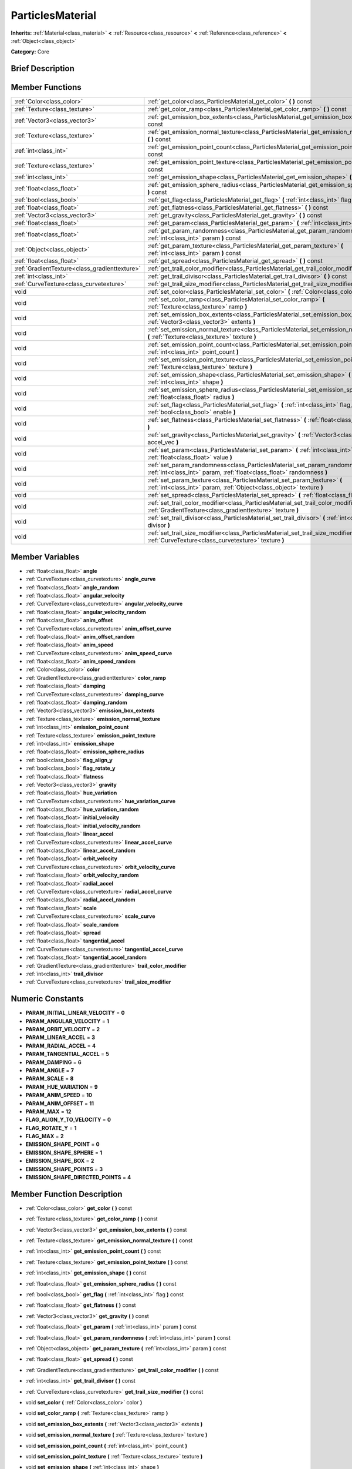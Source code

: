 .. Generated automatically by doc/tools/makerst.py in Godot's source tree.
.. DO NOT EDIT THIS FILE, but the doc/base/classes.xml source instead.

.. _class_ParticlesMaterial:

ParticlesMaterial
=================

**Inherits:** :ref:`Material<class_material>` **<** :ref:`Resource<class_resource>` **<** :ref:`Reference<class_reference>` **<** :ref:`Object<class_object>`

**Category:** Core

Brief Description
-----------------



Member Functions
----------------

+------------------------------------------------+-----------------------------------------------------------------------------------------------------------------------------------------------------------+
| :ref:`Color<class_color>`                      | :ref:`get_color<class_ParticlesMaterial_get_color>`  **(** **)** const                                                                                    |
+------------------------------------------------+-----------------------------------------------------------------------------------------------------------------------------------------------------------+
| :ref:`Texture<class_texture>`                  | :ref:`get_color_ramp<class_ParticlesMaterial_get_color_ramp>`  **(** **)** const                                                                          |
+------------------------------------------------+-----------------------------------------------------------------------------------------------------------------------------------------------------------+
| :ref:`Vector3<class_vector3>`                  | :ref:`get_emission_box_extents<class_ParticlesMaterial_get_emission_box_extents>`  **(** **)** const                                                      |
+------------------------------------------------+-----------------------------------------------------------------------------------------------------------------------------------------------------------+
| :ref:`Texture<class_texture>`                  | :ref:`get_emission_normal_texture<class_ParticlesMaterial_get_emission_normal_texture>`  **(** **)** const                                                |
+------------------------------------------------+-----------------------------------------------------------------------------------------------------------------------------------------------------------+
| :ref:`int<class_int>`                          | :ref:`get_emission_point_count<class_ParticlesMaterial_get_emission_point_count>`  **(** **)** const                                                      |
+------------------------------------------------+-----------------------------------------------------------------------------------------------------------------------------------------------------------+
| :ref:`Texture<class_texture>`                  | :ref:`get_emission_point_texture<class_ParticlesMaterial_get_emission_point_texture>`  **(** **)** const                                                  |
+------------------------------------------------+-----------------------------------------------------------------------------------------------------------------------------------------------------------+
| :ref:`int<class_int>`                          | :ref:`get_emission_shape<class_ParticlesMaterial_get_emission_shape>`  **(** **)** const                                                                  |
+------------------------------------------------+-----------------------------------------------------------------------------------------------------------------------------------------------------------+
| :ref:`float<class_float>`                      | :ref:`get_emission_sphere_radius<class_ParticlesMaterial_get_emission_sphere_radius>`  **(** **)** const                                                  |
+------------------------------------------------+-----------------------------------------------------------------------------------------------------------------------------------------------------------+
| :ref:`bool<class_bool>`                        | :ref:`get_flag<class_ParticlesMaterial_get_flag>`  **(** :ref:`int<class_int>` flag  **)** const                                                          |
+------------------------------------------------+-----------------------------------------------------------------------------------------------------------------------------------------------------------+
| :ref:`float<class_float>`                      | :ref:`get_flatness<class_ParticlesMaterial_get_flatness>`  **(** **)** const                                                                              |
+------------------------------------------------+-----------------------------------------------------------------------------------------------------------------------------------------------------------+
| :ref:`Vector3<class_vector3>`                  | :ref:`get_gravity<class_ParticlesMaterial_get_gravity>`  **(** **)** const                                                                                |
+------------------------------------------------+-----------------------------------------------------------------------------------------------------------------------------------------------------------+
| :ref:`float<class_float>`                      | :ref:`get_param<class_ParticlesMaterial_get_param>`  **(** :ref:`int<class_int>` param  **)** const                                                       |
+------------------------------------------------+-----------------------------------------------------------------------------------------------------------------------------------------------------------+
| :ref:`float<class_float>`                      | :ref:`get_param_randomness<class_ParticlesMaterial_get_param_randomness>`  **(** :ref:`int<class_int>` param  **)** const                                 |
+------------------------------------------------+-----------------------------------------------------------------------------------------------------------------------------------------------------------+
| :ref:`Object<class_object>`                    | :ref:`get_param_texture<class_ParticlesMaterial_get_param_texture>`  **(** :ref:`int<class_int>` param  **)** const                                       |
+------------------------------------------------+-----------------------------------------------------------------------------------------------------------------------------------------------------------+
| :ref:`float<class_float>`                      | :ref:`get_spread<class_ParticlesMaterial_get_spread>`  **(** **)** const                                                                                  |
+------------------------------------------------+-----------------------------------------------------------------------------------------------------------------------------------------------------------+
| :ref:`GradientTexture<class_gradienttexture>`  | :ref:`get_trail_color_modifier<class_ParticlesMaterial_get_trail_color_modifier>`  **(** **)** const                                                      |
+------------------------------------------------+-----------------------------------------------------------------------------------------------------------------------------------------------------------+
| :ref:`int<class_int>`                          | :ref:`get_trail_divisor<class_ParticlesMaterial_get_trail_divisor>`  **(** **)** const                                                                    |
+------------------------------------------------+-----------------------------------------------------------------------------------------------------------------------------------------------------------+
| :ref:`CurveTexture<class_curvetexture>`        | :ref:`get_trail_size_modifier<class_ParticlesMaterial_get_trail_size_modifier>`  **(** **)** const                                                        |
+------------------------------------------------+-----------------------------------------------------------------------------------------------------------------------------------------------------------+
| void                                           | :ref:`set_color<class_ParticlesMaterial_set_color>`  **(** :ref:`Color<class_color>` color  **)**                                                         |
+------------------------------------------------+-----------------------------------------------------------------------------------------------------------------------------------------------------------+
| void                                           | :ref:`set_color_ramp<class_ParticlesMaterial_set_color_ramp>`  **(** :ref:`Texture<class_texture>` ramp  **)**                                            |
+------------------------------------------------+-----------------------------------------------------------------------------------------------------------------------------------------------------------+
| void                                           | :ref:`set_emission_box_extents<class_ParticlesMaterial_set_emission_box_extents>`  **(** :ref:`Vector3<class_vector3>` extents  **)**                     |
+------------------------------------------------+-----------------------------------------------------------------------------------------------------------------------------------------------------------+
| void                                           | :ref:`set_emission_normal_texture<class_ParticlesMaterial_set_emission_normal_texture>`  **(** :ref:`Texture<class_texture>` texture  **)**               |
+------------------------------------------------+-----------------------------------------------------------------------------------------------------------------------------------------------------------+
| void                                           | :ref:`set_emission_point_count<class_ParticlesMaterial_set_emission_point_count>`  **(** :ref:`int<class_int>` point_count  **)**                         |
+------------------------------------------------+-----------------------------------------------------------------------------------------------------------------------------------------------------------+
| void                                           | :ref:`set_emission_point_texture<class_ParticlesMaterial_set_emission_point_texture>`  **(** :ref:`Texture<class_texture>` texture  **)**                 |
+------------------------------------------------+-----------------------------------------------------------------------------------------------------------------------------------------------------------+
| void                                           | :ref:`set_emission_shape<class_ParticlesMaterial_set_emission_shape>`  **(** :ref:`int<class_int>` shape  **)**                                           |
+------------------------------------------------+-----------------------------------------------------------------------------------------------------------------------------------------------------------+
| void                                           | :ref:`set_emission_sphere_radius<class_ParticlesMaterial_set_emission_sphere_radius>`  **(** :ref:`float<class_float>` radius  **)**                      |
+------------------------------------------------+-----------------------------------------------------------------------------------------------------------------------------------------------------------+
| void                                           | :ref:`set_flag<class_ParticlesMaterial_set_flag>`  **(** :ref:`int<class_int>` flag, :ref:`bool<class_bool>` enable  **)**                                |
+------------------------------------------------+-----------------------------------------------------------------------------------------------------------------------------------------------------------+
| void                                           | :ref:`set_flatness<class_ParticlesMaterial_set_flatness>`  **(** :ref:`float<class_float>` amount  **)**                                                  |
+------------------------------------------------+-----------------------------------------------------------------------------------------------------------------------------------------------------------+
| void                                           | :ref:`set_gravity<class_ParticlesMaterial_set_gravity>`  **(** :ref:`Vector3<class_vector3>` accel_vec  **)**                                             |
+------------------------------------------------+-----------------------------------------------------------------------------------------------------------------------------------------------------------+
| void                                           | :ref:`set_param<class_ParticlesMaterial_set_param>`  **(** :ref:`int<class_int>` param, :ref:`float<class_float>` value  **)**                            |
+------------------------------------------------+-----------------------------------------------------------------------------------------------------------------------------------------------------------+
| void                                           | :ref:`set_param_randomness<class_ParticlesMaterial_set_param_randomness>`  **(** :ref:`int<class_int>` param, :ref:`float<class_float>` randomness  **)** |
+------------------------------------------------+-----------------------------------------------------------------------------------------------------------------------------------------------------------+
| void                                           | :ref:`set_param_texture<class_ParticlesMaterial_set_param_texture>`  **(** :ref:`int<class_int>` param, :ref:`Object<class_object>` texture  **)**        |
+------------------------------------------------+-----------------------------------------------------------------------------------------------------------------------------------------------------------+
| void                                           | :ref:`set_spread<class_ParticlesMaterial_set_spread>`  **(** :ref:`float<class_float>` degrees  **)**                                                     |
+------------------------------------------------+-----------------------------------------------------------------------------------------------------------------------------------------------------------+
| void                                           | :ref:`set_trail_color_modifier<class_ParticlesMaterial_set_trail_color_modifier>`  **(** :ref:`GradientTexture<class_gradienttexture>` texture  **)**     |
+------------------------------------------------+-----------------------------------------------------------------------------------------------------------------------------------------------------------+
| void                                           | :ref:`set_trail_divisor<class_ParticlesMaterial_set_trail_divisor>`  **(** :ref:`int<class_int>` divisor  **)**                                           |
+------------------------------------------------+-----------------------------------------------------------------------------------------------------------------------------------------------------------+
| void                                           | :ref:`set_trail_size_modifier<class_ParticlesMaterial_set_trail_size_modifier>`  **(** :ref:`CurveTexture<class_curvetexture>` texture  **)**             |
+------------------------------------------------+-----------------------------------------------------------------------------------------------------------------------------------------------------------+

Member Variables
----------------

- :ref:`float<class_float>` **angle**
- :ref:`CurveTexture<class_curvetexture>` **angle_curve**
- :ref:`float<class_float>` **angle_random**
- :ref:`float<class_float>` **angular_velocity**
- :ref:`CurveTexture<class_curvetexture>` **angular_velocity_curve**
- :ref:`float<class_float>` **angular_velocity_random**
- :ref:`float<class_float>` **anim_offset**
- :ref:`CurveTexture<class_curvetexture>` **anim_offset_curve**
- :ref:`float<class_float>` **anim_offset_random**
- :ref:`float<class_float>` **anim_speed**
- :ref:`CurveTexture<class_curvetexture>` **anim_speed_curve**
- :ref:`float<class_float>` **anim_speed_random**
- :ref:`Color<class_color>` **color**
- :ref:`GradientTexture<class_gradienttexture>` **color_ramp**
- :ref:`float<class_float>` **damping**
- :ref:`CurveTexture<class_curvetexture>` **damping_curve**
- :ref:`float<class_float>` **damping_random**
- :ref:`Vector3<class_vector3>` **emission_box_extents**
- :ref:`Texture<class_texture>` **emission_normal_texture**
- :ref:`int<class_int>` **emission_point_count**
- :ref:`Texture<class_texture>` **emission_point_texture**
- :ref:`int<class_int>` **emission_shape**
- :ref:`float<class_float>` **emission_sphere_radius**
- :ref:`bool<class_bool>` **flag_align_y**
- :ref:`bool<class_bool>` **flag_rotate_y**
- :ref:`float<class_float>` **flatness**
- :ref:`Vector3<class_vector3>` **gravity**
- :ref:`float<class_float>` **hue_variation**
- :ref:`CurveTexture<class_curvetexture>` **hue_variation_curve**
- :ref:`float<class_float>` **hue_variation_random**
- :ref:`float<class_float>` **initial_velocity**
- :ref:`float<class_float>` **initial_velocity_random**
- :ref:`float<class_float>` **linear_accel**
- :ref:`CurveTexture<class_curvetexture>` **linear_accel_curve**
- :ref:`float<class_float>` **linear_accel_random**
- :ref:`float<class_float>` **orbit_velocity**
- :ref:`CurveTexture<class_curvetexture>` **orbit_velocity_curve**
- :ref:`float<class_float>` **orbit_velocity_random**
- :ref:`float<class_float>` **radial_accel**
- :ref:`CurveTexture<class_curvetexture>` **radial_accel_curve**
- :ref:`float<class_float>` **radial_accel_random**
- :ref:`float<class_float>` **scale**
- :ref:`CurveTexture<class_curvetexture>` **scale_curve**
- :ref:`float<class_float>` **scale_random**
- :ref:`float<class_float>` **spread**
- :ref:`float<class_float>` **tangential_accel**
- :ref:`CurveTexture<class_curvetexture>` **tangential_accel_curve**
- :ref:`float<class_float>` **tangential_accel_random**
- :ref:`GradientTexture<class_gradienttexture>` **trail_color_modifier**
- :ref:`int<class_int>` **trail_divisor**
- :ref:`CurveTexture<class_curvetexture>` **trail_size_modifier**

Numeric Constants
-----------------

- **PARAM_INITIAL_LINEAR_VELOCITY** = **0**
- **PARAM_ANGULAR_VELOCITY** = **1**
- **PARAM_ORBIT_VELOCITY** = **2**
- **PARAM_LINEAR_ACCEL** = **3**
- **PARAM_RADIAL_ACCEL** = **4**
- **PARAM_TANGENTIAL_ACCEL** = **5**
- **PARAM_DAMPING** = **6**
- **PARAM_ANGLE** = **7**
- **PARAM_SCALE** = **8**
- **PARAM_HUE_VARIATION** = **9**
- **PARAM_ANIM_SPEED** = **10**
- **PARAM_ANIM_OFFSET** = **11**
- **PARAM_MAX** = **12**
- **FLAG_ALIGN_Y_TO_VELOCITY** = **0**
- **FLAG_ROTATE_Y** = **1**
- **FLAG_MAX** = **2**
- **EMISSION_SHAPE_POINT** = **0**
- **EMISSION_SHAPE_SPHERE** = **1**
- **EMISSION_SHAPE_BOX** = **2**
- **EMISSION_SHAPE_POINTS** = **3**
- **EMISSION_SHAPE_DIRECTED_POINTS** = **4**

Member Function Description
---------------------------

.. _class_ParticlesMaterial_get_color:

- :ref:`Color<class_color>`  **get_color**  **(** **)** const

.. _class_ParticlesMaterial_get_color_ramp:

- :ref:`Texture<class_texture>`  **get_color_ramp**  **(** **)** const

.. _class_ParticlesMaterial_get_emission_box_extents:

- :ref:`Vector3<class_vector3>`  **get_emission_box_extents**  **(** **)** const

.. _class_ParticlesMaterial_get_emission_normal_texture:

- :ref:`Texture<class_texture>`  **get_emission_normal_texture**  **(** **)** const

.. _class_ParticlesMaterial_get_emission_point_count:

- :ref:`int<class_int>`  **get_emission_point_count**  **(** **)** const

.. _class_ParticlesMaterial_get_emission_point_texture:

- :ref:`Texture<class_texture>`  **get_emission_point_texture**  **(** **)** const

.. _class_ParticlesMaterial_get_emission_shape:

- :ref:`int<class_int>`  **get_emission_shape**  **(** **)** const

.. _class_ParticlesMaterial_get_emission_sphere_radius:

- :ref:`float<class_float>`  **get_emission_sphere_radius**  **(** **)** const

.. _class_ParticlesMaterial_get_flag:

- :ref:`bool<class_bool>`  **get_flag**  **(** :ref:`int<class_int>` flag  **)** const

.. _class_ParticlesMaterial_get_flatness:

- :ref:`float<class_float>`  **get_flatness**  **(** **)** const

.. _class_ParticlesMaterial_get_gravity:

- :ref:`Vector3<class_vector3>`  **get_gravity**  **(** **)** const

.. _class_ParticlesMaterial_get_param:

- :ref:`float<class_float>`  **get_param**  **(** :ref:`int<class_int>` param  **)** const

.. _class_ParticlesMaterial_get_param_randomness:

- :ref:`float<class_float>`  **get_param_randomness**  **(** :ref:`int<class_int>` param  **)** const

.. _class_ParticlesMaterial_get_param_texture:

- :ref:`Object<class_object>`  **get_param_texture**  **(** :ref:`int<class_int>` param  **)** const

.. _class_ParticlesMaterial_get_spread:

- :ref:`float<class_float>`  **get_spread**  **(** **)** const

.. _class_ParticlesMaterial_get_trail_color_modifier:

- :ref:`GradientTexture<class_gradienttexture>`  **get_trail_color_modifier**  **(** **)** const

.. _class_ParticlesMaterial_get_trail_divisor:

- :ref:`int<class_int>`  **get_trail_divisor**  **(** **)** const

.. _class_ParticlesMaterial_get_trail_size_modifier:

- :ref:`CurveTexture<class_curvetexture>`  **get_trail_size_modifier**  **(** **)** const

.. _class_ParticlesMaterial_set_color:

- void  **set_color**  **(** :ref:`Color<class_color>` color  **)**

.. _class_ParticlesMaterial_set_color_ramp:

- void  **set_color_ramp**  **(** :ref:`Texture<class_texture>` ramp  **)**

.. _class_ParticlesMaterial_set_emission_box_extents:

- void  **set_emission_box_extents**  **(** :ref:`Vector3<class_vector3>` extents  **)**

.. _class_ParticlesMaterial_set_emission_normal_texture:

- void  **set_emission_normal_texture**  **(** :ref:`Texture<class_texture>` texture  **)**

.. _class_ParticlesMaterial_set_emission_point_count:

- void  **set_emission_point_count**  **(** :ref:`int<class_int>` point_count  **)**

.. _class_ParticlesMaterial_set_emission_point_texture:

- void  **set_emission_point_texture**  **(** :ref:`Texture<class_texture>` texture  **)**

.. _class_ParticlesMaterial_set_emission_shape:

- void  **set_emission_shape**  **(** :ref:`int<class_int>` shape  **)**

.. _class_ParticlesMaterial_set_emission_sphere_radius:

- void  **set_emission_sphere_radius**  **(** :ref:`float<class_float>` radius  **)**

.. _class_ParticlesMaterial_set_flag:

- void  **set_flag**  **(** :ref:`int<class_int>` flag, :ref:`bool<class_bool>` enable  **)**

.. _class_ParticlesMaterial_set_flatness:

- void  **set_flatness**  **(** :ref:`float<class_float>` amount  **)**

.. _class_ParticlesMaterial_set_gravity:

- void  **set_gravity**  **(** :ref:`Vector3<class_vector3>` accel_vec  **)**

.. _class_ParticlesMaterial_set_param:

- void  **set_param**  **(** :ref:`int<class_int>` param, :ref:`float<class_float>` value  **)**

.. _class_ParticlesMaterial_set_param_randomness:

- void  **set_param_randomness**  **(** :ref:`int<class_int>` param, :ref:`float<class_float>` randomness  **)**

.. _class_ParticlesMaterial_set_param_texture:

- void  **set_param_texture**  **(** :ref:`int<class_int>` param, :ref:`Object<class_object>` texture  **)**

.. _class_ParticlesMaterial_set_spread:

- void  **set_spread**  **(** :ref:`float<class_float>` degrees  **)**

.. _class_ParticlesMaterial_set_trail_color_modifier:

- void  **set_trail_color_modifier**  **(** :ref:`GradientTexture<class_gradienttexture>` texture  **)**

.. _class_ParticlesMaterial_set_trail_divisor:

- void  **set_trail_divisor**  **(** :ref:`int<class_int>` divisor  **)**

.. _class_ParticlesMaterial_set_trail_size_modifier:

- void  **set_trail_size_modifier**  **(** :ref:`CurveTexture<class_curvetexture>` texture  **)**


